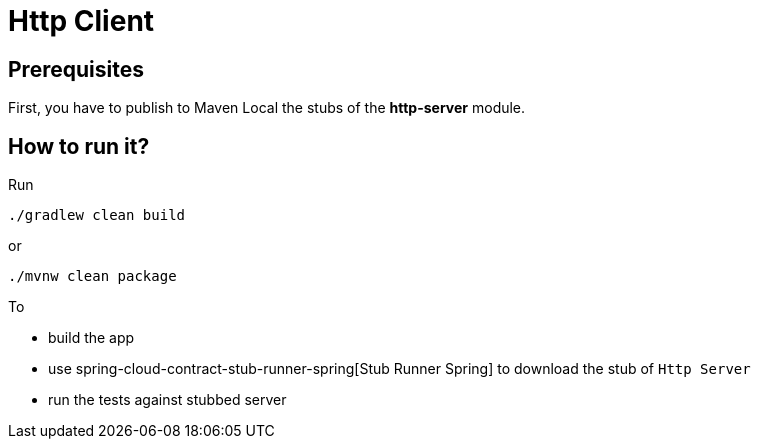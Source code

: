 = Http Client

== Prerequisites

First, you have to publish to Maven Local the stubs of the *http-server* module.

== How to run it?

Run

[source=groovy]
--------
./gradlew clean build
--------

or

--------
./mvnw clean package
--------

To

- build the app
- use spring-cloud-contract-stub-runner-spring[Stub Runner Spring] to download the stub of `Http Server`
- run the tests against stubbed server
